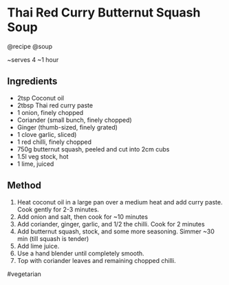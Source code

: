 * Thai Red Curry Butternut Squash Soup
@recipe @soup

~serves 4 ~1 hour

** Ingredients

- 2tsp Coconut oil
- 2tbsp Thai red curry paste
- 1 onion, finely chopped
- Coriander (small bunch, finely chopped)
- Ginger (thumb-sized, finely grated)
- 1 clove garlic, sliced)
- 1 red chilli, finely chopped
- 750g butternut squash, peeled and cut into 2cm cubs
- 1.5l veg stock, hot
- 1 lime, juiced

** Method

1. Heat coconut oil in a large pan over a medium heat and add curry paste. Cook gently for 2-3 minutes.
2. Add onion and salt, then cook for ~10 minutes
3. Add coriander, ginger, garlic, and 1/2 the chilli. Cook for 2 minutes
4. Add butternut squash, stock, and some more seasoning. Simmer ~30 min (till squash is tender)
5. Add lime juice.
6. Use a hand blender until completely smooth.
7. Top with coriander leaves and remaining chopped chilli.

#vegetarian
